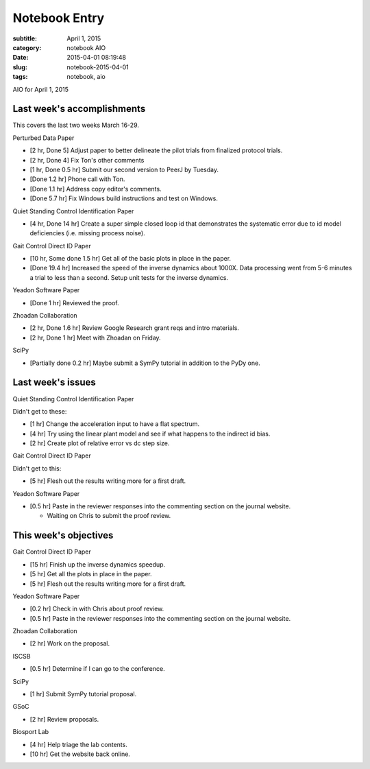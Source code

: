 ==============
Notebook Entry
==============

:subtitle: April 1, 2015
:category: notebook AIO
:date: 2015-04-01 08:19:48
:slug: notebook-2015-04-01
:tags: notebook, aio


AIO for April 1, 2015



Last week's accomplishments
===========================

This covers the last two weeks March 16-29.

Perturbed Data Paper

- [2 hr, Done 5] Adjust paper to better delineate the pilot trials from finalized
  protocol trials.
- [2 hr, Done 4] Fix Ton's other comments
- [1 hr, Done 0.5 hr] Submit our second version to PeerJ by Tuesday.

- [Done 1.2 hr] Phone call with Ton.
- [Done 1.1 hr] Address copy editor's comments.
- [Done 5.7 hr] Fix Windows build instructions and test on Windows.

Quiet Standing Control Identification Paper

- [4 hr, Done 14 hr] Create a super simple closed loop id that demonstrates the
  systematic error due to id model deficiencies (i.e. missing process noise).

Gait Control Direct ID Paper

- [10 hr, Some done 1.5 hr] Get all of the basic plots in place in the paper.

- [Done 19.4 hr] Increased the speed of the inverse dynamics about 1000X. Data
  processing went from 5-6 minutes a trial to less than a second. Setup unit
  tests for the inverse dynamics.

Yeadon Software Paper

- [Done 1 hr] Reviewed the proof.

Zhoadan Collaboration

- [2 hr, Done 1.6 hr] Review Google Research grant reqs and intro materials.
- [2 hr, Done 1 hr] Meet with Zhoadan on Friday.

SciPy

- [Partially done 0.2 hr] Maybe submit a SymPy tutorial in addition to the PyDy
  one.

Last week's issues
==================

Quiet Standing Control Identification Paper

Didn't get to these:

- [1 hr] Change the acceleration input to have a flat spectrum.
- [4 hr] Try using the linear plant model and see if what happens to the
  indirect id bias.
- [2 hr] Create plot of relative error vs dc step size.

Gait Control Direct ID Paper

Didn't get to this:

- [5 hr] Flesh out the results writing more for a first draft.

Yeadon Software Paper

- [0.5 hr] Paste in the reviewer responses into the commenting section on the
  journal website.

  - Waiting on Chris to submit the proof review.

This week's objectives
======================

Gait Control Direct ID Paper

- [15 hr] Finish up the inverse dynamics speedup.
- [5 hr] Get all the plots in place in the paper.
- [5 hr] Flesh out the results writing more for a first draft.

Yeadon Software Paper

- [0.2 hr] Check in with Chris about proof review.
- [0.5 hr] Paste in the reviewer responses into the commenting section on the
  journal website.

Zhoadan Collaboration

- [2 hr] Work on the proposal.

ISCSB

- [0.5 hr] Determine if I can go to the conference.

SciPy

- [1 hr] Submit SymPy tutorial proposal.

GSoC

- [2 hr] Review proposals.

Biosport Lab

- [4 hr] Help triage the lab contents.
- [10 hr] Get the website back online.
